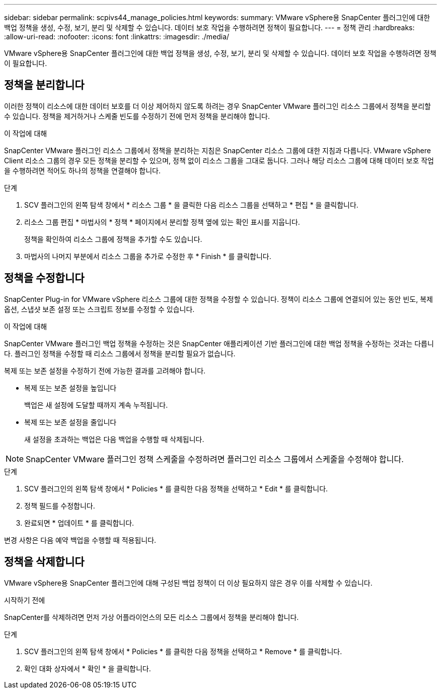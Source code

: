 ---
sidebar: sidebar 
permalink: scpivs44_manage_policies.html 
keywords:  
summary: VMware vSphere용 SnapCenter 플러그인에 대한 백업 정책을 생성, 수정, 보기, 분리 및 삭제할 수 있습니다. 데이터 보호 작업을 수행하려면 정책이 필요합니다. 
---
= 정책 관리
:hardbreaks:
:allow-uri-read: 
:nofooter: 
:icons: font
:linkattrs: 
:imagesdir: ./media/


[role="lead"]
VMware vSphere용 SnapCenter 플러그인에 대한 백업 정책을 생성, 수정, 보기, 분리 및 삭제할 수 있습니다. 데이터 보호 작업을 수행하려면 정책이 필요합니다.



== 정책을 분리합니다

이러한 정책이 리소스에 대한 데이터 보호를 더 이상 제어하지 않도록 하려는 경우 SnapCenter VMware 플러그인 리소스 그룹에서 정책을 분리할 수 있습니다. 정책을 제거하거나 스케줄 빈도를 수정하기 전에 먼저 정책을 분리해야 합니다.

.이 작업에 대해
SnapCenter VMware 플러그인 리소스 그룹에서 정책을 분리하는 지침은 SnapCenter 리소스 그룹에 대한 지침과 다릅니다. VMware vSphere Client 리소스 그룹의 경우 모든 정책을 분리할 수 있으며, 정책 없이 리소스 그룹을 그대로 둡니다. 그러나 해당 리소스 그룹에 대해 데이터 보호 작업을 수행하려면 적어도 하나의 정책을 연결해야 합니다.

.단계
. SCV 플러그인의 왼쪽 탐색 창에서 * 리소스 그룹 * 을 클릭한 다음 리소스 그룹을 선택하고 * 편집 * 을 클릭합니다.
. 리소스 그룹 편집 * 마법사의 * 정책 * 페이지에서 분리할 정책 옆에 있는 확인 표시를 지웁니다.
+
정책을 확인하여 리소스 그룹에 정책을 추가할 수도 있습니다.

. 마법사의 나머지 부분에서 리소스 그룹을 추가로 수정한 후 * Finish * 를 클릭합니다.




== 정책을 수정합니다

SnapCenter Plug-in for VMware vSphere 리소스 그룹에 대한 정책을 수정할 수 있습니다.  정책이 리소스 그룹에 연결되어 있는 동안 빈도, 복제 옵션, 스냅샷 보존 설정 또는 스크립트 정보를 수정할 수 있습니다.

.이 작업에 대해
SnapCenter VMware 플러그인 백업 정책을 수정하는 것은 SnapCenter 애플리케이션 기반 플러그인에 대한 백업 정책을 수정하는 것과는 다릅니다. 플러그인 정책을 수정할 때 리소스 그룹에서 정책을 분리할 필요가 없습니다.

복제 또는 보존 설정을 수정하기 전에 가능한 결과를 고려해야 합니다.

* 복제 또는 보존 설정을 높입니다
+
백업은 새 설정에 도달할 때까지 계속 누적됩니다.

* 복제 또는 보존 설정을 줄입니다
+
새 설정을 초과하는 백업은 다음 백업을 수행할 때 삭제됩니다.




NOTE: SnapCenter VMware 플러그인 정책 스케줄을 수정하려면 플러그인 리소스 그룹에서 스케줄을 수정해야 합니다.

.단계
. SCV 플러그인의 왼쪽 탐색 창에서 * Policies * 를 클릭한 다음 정책을 선택하고 * Edit * 를 클릭합니다.
. 정책 필드를 수정합니다.
. 완료되면 * 업데이트 * 를 클릭합니다.


변경 사항은 다음 예약 백업을 수행할 때 적용됩니다.



== 정책을 삭제합니다

VMware vSphere용 SnapCenter 플러그인에 대해 구성된 백업 정책이 더 이상 필요하지 않은 경우 이를 삭제할 수 있습니다.

.시작하기 전에
SnapCenter를 삭제하려면 먼저 가상 어플라이언스의 모든 리소스 그룹에서 정책을 분리해야 합니다.

.단계
. SCV 플러그인의 왼쪽 탐색 창에서 * Policies * 를 클릭한 다음 정책을 선택하고 * Remove * 를 클릭합니다.
. 확인 대화 상자에서 * 확인 * 을 클릭합니다.

